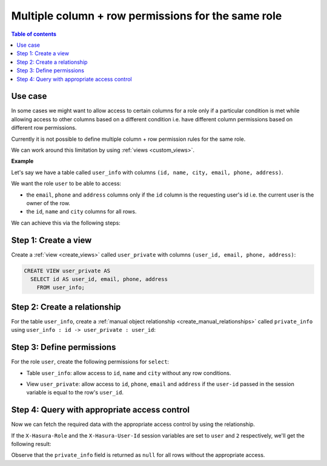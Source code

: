 .. meta::
   :description: Manage multiple column + row permissions for the same role in Hasura
   :keywords: hasura, docs, autorization, access control, permission, role

Multiple column + row permissions for the same role
===================================================

.. contents:: Table of contents
  :backlinks: none
  :depth: 1
  :local:

Use case
--------

In some cases we might want to allow access to certain columns for a role only if a particular condition is met
while allowing access to other columns based on a different condition
i.e. have different column permissions based on different row permissions.

Currently it is not possible to define multiple column + row permission rules for the same role.

We can work around this limitation by using :ref:`views <custom_views>`.

**Example**

Let's say we have a table called ``user_info`` with columns ``(id, name, city, email, phone, address)``.

We want the role ``user`` to be able to access:

- the ``email``, ``phone`` and ``address`` columns only if the ``id`` column is the requesting user's id i.e. the current
  user is the owner of the row.

- the ``id``, ``name`` and ``city`` columns for all rows.

We can achieve this via the following steps:

Step 1: Create a view 
---------------------

Create a :ref:`view <create_views>` called ``user_private`` with columns ``(user_id, email, phone, address)``:

.. code-block:: SQL

    CREATE VIEW user_private AS
      SELECT id AS user_id, email, phone, address
        FROM user_info;

Step 2: Create a relationship
-----------------------------

For the table ``user_info``, create a :ref:`manual object relationship <create_manual_relationships>` called
``private_info`` using ``user_info : id -> user_private : user_id``:

.. thumbnail:: ../../../../img/graphql/manual/auth/multiple-rules-create-manual-relationship.png

Step 3: Define permissions
--------------------------

For the role ``user``, create the following permissions for ``select``:

- Table ``user_info``: allow access to ``id``, ``name`` and ``city`` without any row conditions.

.. thumbnail:: ../../../../img/graphql/manual/auth/multiple-rules-define-public-permissions.png

- View ``user_private``: allow access to ``id``, ``phone``, ``email`` and ``address`` if the ``user-id``
  passed in the session variable is equal to the row's ``user_id``.

.. thumbnail:: ../../../../img/graphql/manual/auth/multiple-rules-define-private-permissions.png

Step 4: Query with appropriate access control
---------------------------------------------

Now we can fetch the required data with the appropriate access control by using the relationship.

If the ``X-Hasura-Role`` and the ``X-Hasura-User-Id`` session variables are set to ``user`` and ``2`` respectively, we'll get the following result:

.. graphiql::
  :view_only:
  :query:
    query {
      user_info {
        id
        name
        city
        private_info {
          email
          phone
          address
        }
      }
    }
  :response:
    {
      "data": {
        "user_info": [
          {
            "id": 1,
            "name": "Julie",
            "city": "Boston",
            "private_info": null
          },
          {
              "id": 2,
              "name": "Josh",
              "city": "Bangalore",
              "private_info": {
                "email": "josh@josh.com",
                "phone": "+91-9787675678",
                "address": "#141, 7th Main Road, Koramangala 3rd Block",
              }
            },
            {
              "id": 3,
              "name": "John",
              "city": "Berlin",
              "private_info": null
            }
        ]
      }
    }

Observe that the ``private_info`` field is returned as ``null`` for all rows without the appropriate access.
